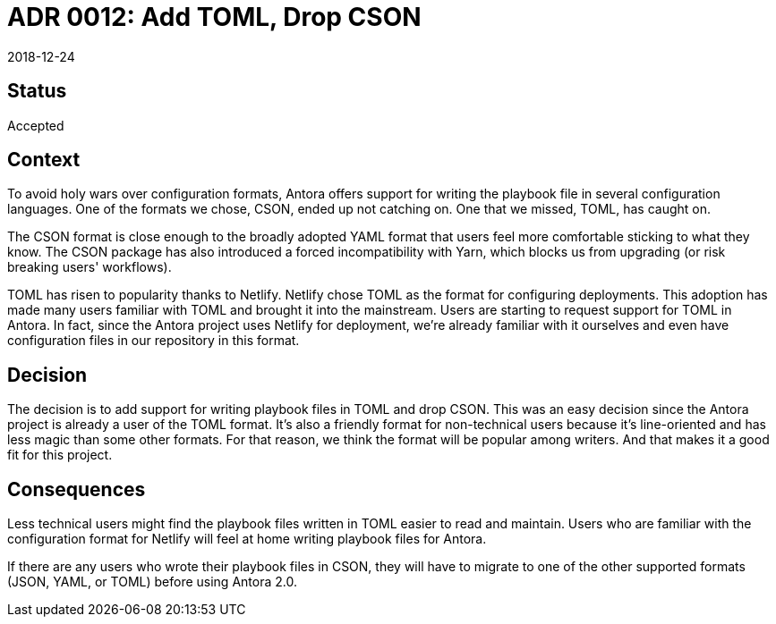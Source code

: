 = ADR 0012: Add TOML, Drop CSON
:revdate: 2018-12-24

== Status

Accepted

== Context

To avoid holy wars over configuration formats, Antora offers support for writing the playbook file in several configuration languages.
One of the formats we chose, CSON, ended up not catching on.
One that we missed, TOML, has caught on.

The CSON format is close enough to the broadly adopted YAML format that users feel more comfortable sticking to what they know.
The CSON package has also introduced a forced incompatibility with Yarn, which blocks us from upgrading (or risk breaking users' workflows).

TOML has risen to popularity thanks to Netlify.
Netlify chose TOML as the format for configuring deployments.
This adoption has made many users familiar with TOML and brought it into the mainstream.
Users are starting to request support for TOML in Antora.
In fact, since the Antora project uses Netlify for deployment, we're already familiar with it ourselves and even have configuration files in our repository in this format.

== Decision

The decision is to add support for writing playbook files in TOML and drop CSON.
This was an easy decision since the Antora project is already a user of the TOML format.
It's also a friendly format for non-technical users because it's line-oriented and has less magic than some other formats.
For that reason, we think the format will be popular among writers.
And that makes it a good fit for this project.

== Consequences

Less technical users might find the playbook files written in TOML easier to read and maintain.
Users who are familiar with the configuration format for Netlify will feel at home writing playbook files for Antora.

If there are any users who wrote their playbook files in CSON, they will have to migrate to one of the other supported formats (JSON, YAML, or TOML) before using Antora 2.0.

